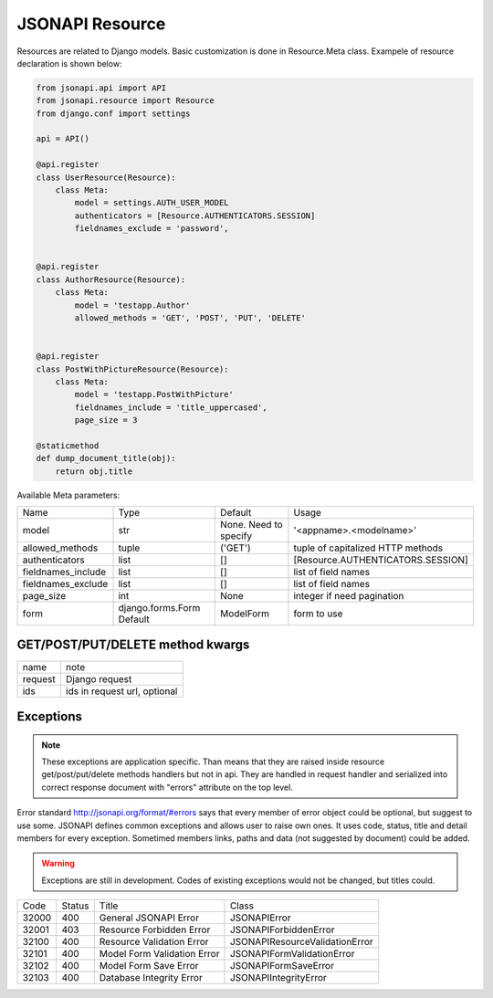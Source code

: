 JSONAPI Resource
================

Resources are related to Django models.
Basic customization is done in Resource.Meta class.
Exampele of resource declaration is shown below:

.. code-block:: python

    from jsonapi.api import API
    from jsonapi.resource import Resource
    from django.conf import settings

    api = API()

    @api.register
    class UserResource(Resource):
        class Meta:
            model = settings.AUTH_USER_MODEL
            authenticators = [Resource.AUTHENTICATORS.SESSION]
            fieldnames_exclude = 'password',


    @api.register
    class AuthorResource(Resource):
        class Meta:
            model = 'testapp.Author'
            allowed_methods = 'GET', 'POST', 'PUT', 'DELETE'


    @api.register
    class PostWithPictureResource(Resource):
        class Meta:
            model = 'testapp.PostWithPicture'
            fieldnames_include = 'title_uppercased',
            page_size = 3

    @staticmethod
    def dump_document_title(obj):
        return obj.title


Available Meta parameters:

+--------------------+---------------------------+-----------------------+-----------------------------------+
| Name               | Type                      | Default               | Usage                             |
+--------------------+---------------------------+-----------------------+-----------------------------------+
| model              | str                       | None. Need to specify | '<appname>.<modelname>'           |
+--------------------+---------------------------+-----------------------+-----------------------------------+
| allowed_methods    | tuple                     | ('GET')               | tuple of capitalized HTTP methods |
+--------------------+---------------------------+-----------------------+-----------------------------------+
| authenticators     | list                      | []                    | [Resource.AUTHENTICATORS.SESSION] |
+--------------------+---------------------------+-----------------------+-----------------------------------+
| fieldnames_include | list                      | []                    | list of field names               |
+--------------------+---------------------------+-----------------------+-----------------------------------+
| fieldnames_exclude | list                      | []                    | list of field names               |
+--------------------+---------------------------+-----------------------+-----------------------------------+
| page_size          | int                       | None                  | integer if need pagination        |
+--------------------+---------------------------+-----------------------+-----------------------------------+
| form               | django.forms.Form Default | ModelForm             | form to use                       |
+--------------------+---------------------------+-----------------------+-----------------------------------+

GET/POST/PUT/DELETE method kwargs
---------------------------------

+---------+--------------------------------+
| name    | note                           |
+---------+--------------------------------+
| request | Django request                 |
+---------+--------------------------------+
| ids     | ids in request url, optional   |
+---------+--------------------------------+

Exceptions
----------

.. note:: These exceptions are application specific. Than means that they are
   raised inside resource get/post/put/delete methods handlers but not in api.
   They are handled in request handler and serialized into correct response
   document with "errors" attribute on the top level.

Error standard http://jsonapi.org/format/#errors says that every member of error
object could be optional, but suggest to use some. JSONAPI defines common
exceptions and allows user to raise own ones. It uses code, status, title and
detail members for every exception. Sometimed members links, paths and data (not
suggested by document) could be added.

.. warning:: Exceptions are still in development. Codes of existing exceptions
   would not be changed, but titles could.

+-------+--------+-----------------------------+--------------------------------+
| Code  | Status | Title                       | Class                          |
+-------+--------+-----------------------------+--------------------------------+
| 32000 | 400    | General JSONAPI Error       | JSONAPIError                   |
+-------+--------+-----------------------------+--------------------------------+
| 32001 | 403    | Resource Forbidden Error    | JSONAPIForbiddenError          |
+-------+--------+-----------------------------+--------------------------------+
| 32100 | 400    | Resource Validation Error   | JSONAPIResourceValidationError |
+-------+--------+-----------------------------+--------------------------------+
| 32101 | 400    | Model Form Validation Error | JSONAPIFormValidationError     |
+-------+--------+-----------------------------+--------------------------------+
| 32102 | 400    | Model Form Save Error       | JSONAPIFormSaveError           |
+-------+--------+-----------------------------+--------------------------------+
| 32103 | 400    | Database Integrity Error    | JSONAPIIntegrityError          |
+-------+--------+-----------------------------+--------------------------------+
